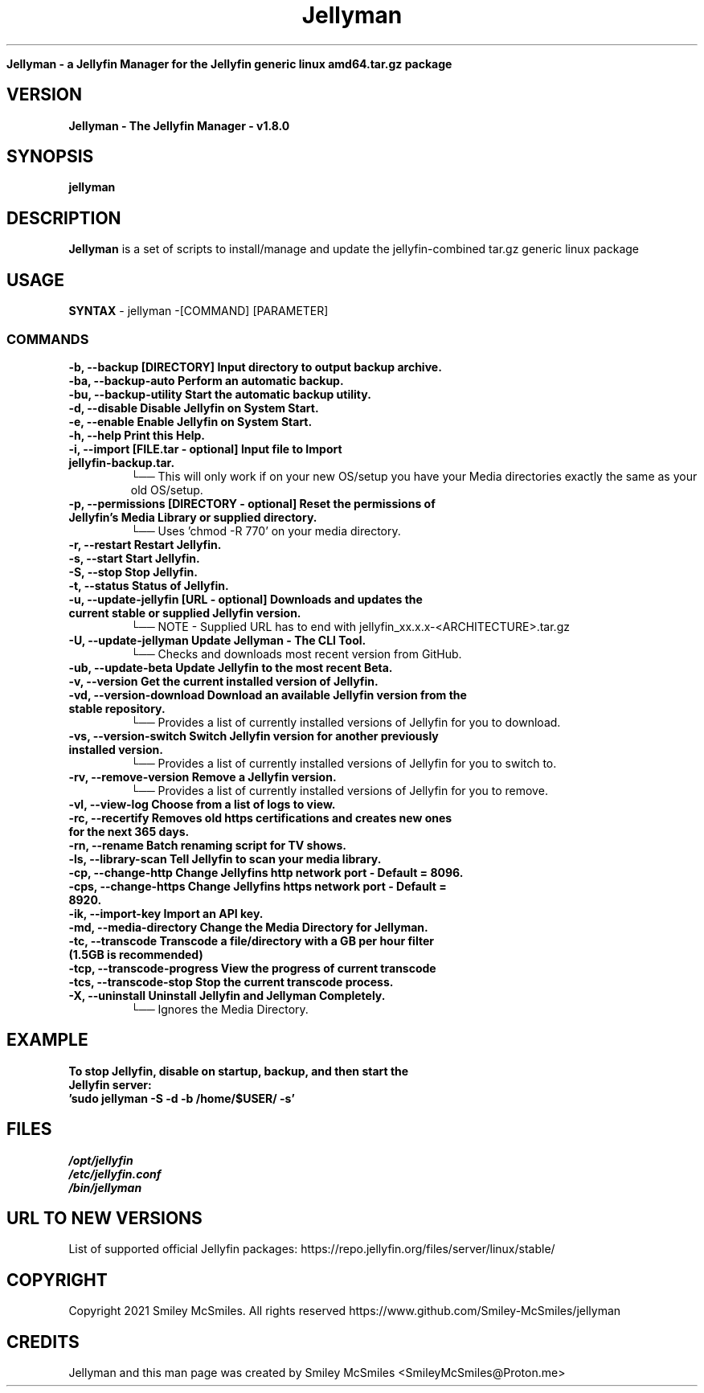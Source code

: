 ." Process this file with
." groff -man -Tascii jellyman.1
."
.TH Jellyman

.Sh NAME
.B Jellyman - a Jellyfin Manager for the Jellyfin generic linux amd64.tar.gz package

.SH VERSION
.B Jellyman - The Jellyfin Manager - v1.8.0

.SH SYNOPSIS
.B jellyman

.SH DESCRIPTION
.B Jellyman
is a set of scripts to install/manage and update the jellyfin-combined tar.gz generic linux package

.SH USAGE
.B SYNTAX
- jellyman -[COMMAND] [PARAMETER]
.TP
.SS COMMANDS
.TP
.B -b, --backup                 [DIRECTORY] Input directory to output backup archive.
.TP
.B -ba, --backup-auto           Perform an automatic backup.
.TP
.B -bu, --backup-utility        Start the automatic backup utility.
.TP
.B -d, --disable                Disable Jellyfin on System Start.
.TP
.B -e, --enable                 Enable Jellyfin on System Start.
.TP
.B -h, --help                   Print this Help.
.TP
.B -i, --import                 [FILE.tar - optional] Input file to Import jellyfin-backup.tar.
└── This will only work if on your new OS/setup you have your Media directories exactly the same as your old OS/setup.
.TP
.B -p, --permissions            [DIRECTORY - optional] Reset the permissions of Jellyfin's Media Library or supplied directory.
└── Uses 'chmod -R 770' on your media directory.
.TP
.B -r, --restart                Restart Jellyfin.
.TP
.B -s, --start                  Start Jellyfin.
.TP
.B -S, --stop                   Stop Jellyfin.
.TP
.B -t, --status                 Status of Jellyfin.
.TP
.B -u, --update-jellyfin        [URL - optional] Downloads and updates the current stable or supplied Jellyfin version.
└── NOTE - Supplied URL has to end with jellyfin_xx.x.x-<ARCHITECTURE>.tar.gz
.TP
.B -U, --update-jellyman        Update Jellyman - The CLI Tool.
└── Checks and downloads most recent version from GitHub.
.TP
.B -ub, --update-beta           Update Jellyfin to the most recent Beta.
.TP
.B -v, --version                Get the current installed version of Jellyfin.
.TP
.B -vd, --version-download      Download an available Jellyfin version from the stable repository.
└── Provides a list of currently installed versions of Jellyfin for you to download.
.TP
.B -vs, --version-switch        Switch Jellyfin version for another previously installed version.
└── Provides a list of currently installed versions of Jellyfin for you to switch to.
.TP
.B -rv, --remove-version        Remove a Jellyfin version.
└── Provides a list of currently installed versions of Jellyfin for you to remove.
.TP
.B -vl, --view-log              Choose from a list of logs to view.
.TP
.B -rc, --recertify             Removes old https certifications and creates new ones for the next 365 days.
.TP
.B -rn, --rename                Batch renaming script for TV shows.
.TP
.B -ls, --library-scan          Tell Jellyfin to scan your media library.
.TP
.B -cp, --change-http           Change Jellyfins http network port - Default = 8096.
.TP
.B -cps, --change-https         Change Jellyfins https network port - Default = 8920.
.TP
.B -ik, --import-key            Import an API key.
.TP
.B -md, --media-directory       Change the Media Directory for Jellyman.
.TP
.B -tc, --transcode             Transcode a file/directory with a GB per hour filter (1.5GB is recommended)
.TP
.B -tcp, --transcode-progress   View the progress of current transcode
.TP
.B -tcs, --transcode-stop       Stop the current transcode process.
.TP
.B -X, --uninstall              Uninstall Jellyfin and Jellyman Completely.
└── Ignores the Media Directory.

.SH EXAMPLE
.TP
.B To stop Jellyfin, disable on startup, backup, and then start the Jellyfin server:
.TP
.B 'sudo jellyman -S -d -b /home/$USER/ -s'

.SH FILES
.TP
.I
/opt/jellyfin
.TP
.I
/etc/jellyfin.conf
.TP
.I
/bin/jellyman

.SH URL TO NEW VERSIONS
.PP
List of supported official Jellyfin packages:
https://repo.jellyfin.org/files/server/linux/stable/

.SH COPYRIGHT
.PP
Copyright 2021 Smiley McSmiles. All rights reserved
https://www.github.com/Smiley-McSmiles/jellyman

.SH CREDITS
.PP
Jellyman and this man page was created by Smiley McSmiles <SmileyMcSmiles@Proton.me>

